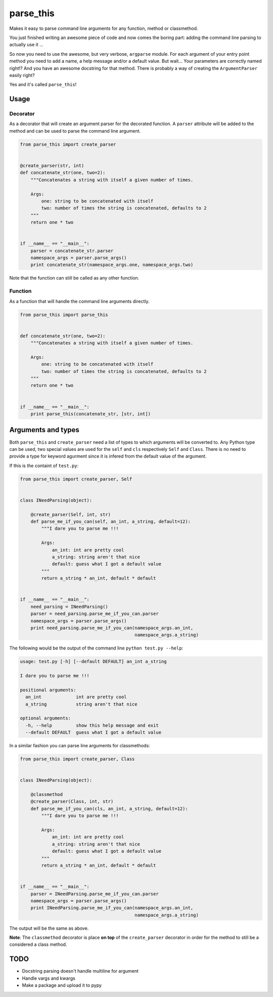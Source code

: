 parse\_this
===========

|Code health|

Makes it easy to parse command line arguments for any function, method
or classmethod.

You just finished writing an awesome piece of code and now comes the
boring part: adding the command line parsing to actually use it ...

So now you need to use the awesome, but very verbose, ``argparse``
module. For each argument of your entry point method you need to add a
name, a help message and/or a default value. But wait... Your parameters
are correctly named right!? And you have an awesome docstring for that
method. There is probably a way of creating the ``ArgumentParser``
easily right?

Yes and it's called ``parse_this``!

Usage
-----

Decorator
~~~~~~~~~

As a decorator that will create an argument parser for the decorated
function. A ``parser`` attribute will be added to the method and can be
used to parse the command line argument.

.. code:: python

    from parse_this import create_parser


    @create_parser(str, int)
    def concatenate_str(one, two=2):
        """Concatenates a string with itself a given number of times.

        Args:
            one: string to be concatenated with itself
            two: number of times the string is concatenated, defaults to 2
        """
        return one * two


    if __name__ == "__main__":
        parser = concatenate_str.parser
        namespace_args = parser.parse_args()
        print concatenate_str(namespace_args.one, namespace_args.two)

Note that the function can still be called as any other function.

Function
~~~~~~~~

As a function that will handle the command line arguments directly.

.. code:: python

    from parse_this import parse_this


    def concatenate_str(one, two=2):
        """Concatenates a string with itself a given number of times.

        Args:
            one: string to be concatenated with itself
            two: number of times the string is concatenated, defaults to 2
        """
        return one * two


    if __name__ == "__main__":
        print parse_this(concatenate_str, [str, int])

Arguments and types
-------------------

Both ``parse_this`` and ``create_parser`` need a list of types to which
arguments will be converted to. Any Python type can be used, two special
values are used for the ``self`` and ``cls`` respectively ``Self`` and
``Class``. There is no need to provide a type for keyword agurment since
it is infered from the default value of the argument.

If this is the containt of ``test.py``:

.. code:: python

    from parse_this import create_parser, Self


    class INeedParsing(object):

        @create_parser(Self, int, str)
        def parse_me_if_you_can(self, an_int, a_string, default=12):
            """I dare you to parse me !!!

            Args:
                an_int: int are pretty cool
                a_string: string aren't that nice
                default: guess what I got a default value
            """
            return a_string * an_int, default * default


    if __name__ == "__main__":
        need_parsing = INeedParsing()
        parser = need_parsing.parse_me_if_you_can.parser
        namespace_args = parser.parse_args()
        print need_parsing.parse_me_if_you_can(namespace_args.an_int,
                                               namespace_args.a_string)

The following would be the output of the command line
``python test.py --help``:

.. code:: bash

    usage: test.py [-h] [--default DEFAULT] an_int a_string

    I dare you to parse me !!!

    positional arguments:
      an_int             int are pretty cool
      a_string           string aren't that nice

    optional arguments:
      -h, --help         show this help message and exit
      --default DEFAULT  guess what I got a default value

In a similar fashion you can parse line arguments for classmethods:

.. code:: python

    from parse_this import create_parser, Class


    class INeedParsing(object):

        @classmethod
        @create_parser(Class, int, str)
        def parse_me_if_you_can(cls, an_int, a_string, default=12):
            """I dare you to parse me !!!

            Args:
                an_int: int are pretty cool
                a_string: string aren't that nice
                default: guess what I got a default value
            """
            return a_string * an_int, default * default


    if __name__ == "__main__":
        parser = INeedParsing.parse_me_if_you_can.parser
        namespace_args = parser.parse_args()
        print INeedParsing.parse_me_if_you_can(namespace_args.an_int,
                                               namespace_args.a_string)

The output will be the same as above.

**Note**: The ``classmethod`` decorator is place **on top** of the
``create_parser`` decorator in order for the method to still be a
considered a class method.

TODO
----

-  Docstring parsing doesn't handle multiline for argument
-  Handle vargs and kwargs
-  Make a package and upload it to pypy

.. |Code health| image:: https://landscape.io/github/bertrandvidal/parse_this/master/landscape.png
   :target: https://landscape.io/github/bertrandvidal/parse_this/master
